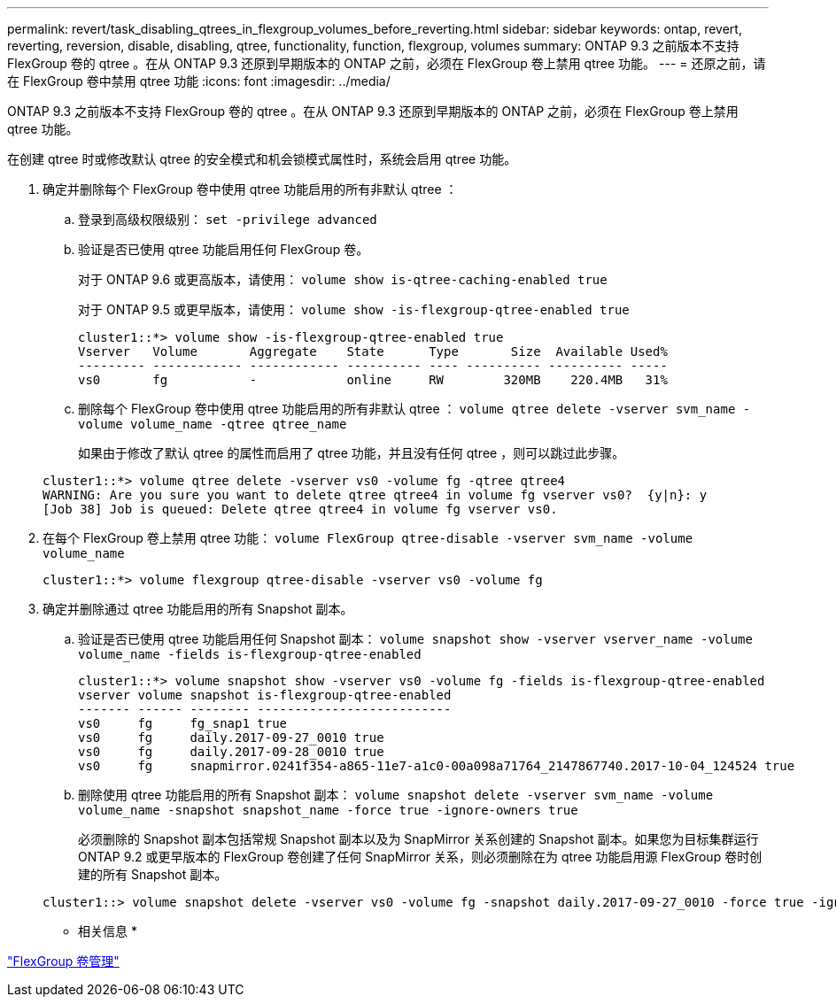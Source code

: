 ---
permalink: revert/task_disabling_qtrees_in_flexgroup_volumes_before_reverting.html 
sidebar: sidebar 
keywords: ontap, revert, reverting, reversion, disable, disabling, qtree, functionality, function, flexgroup, volumes 
summary: ONTAP 9.3 之前版本不支持 FlexGroup 卷的 qtree 。在从 ONTAP 9.3 还原到早期版本的 ONTAP 之前，必须在 FlexGroup 卷上禁用 qtree 功能。 
---
= 还原之前，请在 FlexGroup 卷中禁用 qtree 功能
:icons: font
:imagesdir: ../media/


[role="lead"]
ONTAP 9.3 之前版本不支持 FlexGroup 卷的 qtree 。在从 ONTAP 9.3 还原到早期版本的 ONTAP 之前，必须在 FlexGroup 卷上禁用 qtree 功能。

在创建 qtree 时或修改默认 qtree 的安全模式和机会锁模式属性时，系统会启用 qtree 功能。

. 确定并删除每个 FlexGroup 卷中使用 qtree 功能启用的所有非默认 qtree ：
+
.. 登录到高级权限级别： `set -privilege advanced`
.. 验证是否已使用 qtree 功能启用任何 FlexGroup 卷。
+
对于 ONTAP 9.6 或更高版本，请使用： `volume show is-qtree-caching-enabled true`

+
对于 ONTAP 9.5 或更早版本，请使用： `volume show -is-flexgroup-qtree-enabled true`

+
[listing]
----
cluster1::*> volume show -is-flexgroup-qtree-enabled true
Vserver   Volume       Aggregate    State      Type       Size  Available Used%
--------- ------------ ------------ ---------- ---- ---------- ---------- -----
vs0       fg           -            online     RW        320MB    220.4MB   31%
----
.. 删除每个 FlexGroup 卷中使用 qtree 功能启用的所有非默认 qtree ： `volume qtree delete -vserver svm_name -volume volume_name -qtree qtree_name`
+
如果由于修改了默认 qtree 的属性而启用了 qtree 功能，并且没有任何 qtree ，则可以跳过此步骤。

+
[listing]
----
cluster1::*> volume qtree delete -vserver vs0 -volume fg -qtree qtree4
WARNING: Are you sure you want to delete qtree qtree4 in volume fg vserver vs0?  {y|n}: y
[Job 38] Job is queued: Delete qtree qtree4 in volume fg vserver vs0.
----


. 在每个 FlexGroup 卷上禁用 qtree 功能： `volume FlexGroup qtree-disable -vserver svm_name -volume volume_name`
+
[listing]
----
cluster1::*> volume flexgroup qtree-disable -vserver vs0 -volume fg
----
. 确定并删除通过 qtree 功能启用的所有 Snapshot 副本。
+
.. 验证是否已使用 qtree 功能启用任何 Snapshot 副本： `volume snapshot show -vserver vserver_name -volume volume_name -fields is-flexgroup-qtree-enabled`
+
[listing]
----
cluster1::*> volume snapshot show -vserver vs0 -volume fg -fields is-flexgroup-qtree-enabled
vserver volume snapshot is-flexgroup-qtree-enabled
------- ------ -------- --------------------------
vs0     fg     fg_snap1 true
vs0     fg     daily.2017-09-27_0010 true
vs0     fg     daily.2017-09-28_0010 true
vs0     fg     snapmirror.0241f354-a865-11e7-a1c0-00a098a71764_2147867740.2017-10-04_124524 true
----
.. 删除使用 qtree 功能启用的所有 Snapshot 副本： `volume snapshot delete -vserver svm_name -volume volume_name -snapshot snapshot_name -force true -ignore-owners true`
+
必须删除的 Snapshot 副本包括常规 Snapshot 副本以及为 SnapMirror 关系创建的 Snapshot 副本。如果您为目标集群运行 ONTAP 9.2 或更早版本的 FlexGroup 卷创建了任何 SnapMirror 关系，则必须删除在为 qtree 功能启用源 FlexGroup 卷时创建的所有 Snapshot 副本。

+
[listing]
----
cluster1::> volume snapshot delete -vserver vs0 -volume fg -snapshot daily.2017-09-27_0010 -force true -ignore-owners true
----




* 相关信息 *

link:../flexgroup/index.html["FlexGroup 卷管理"]
